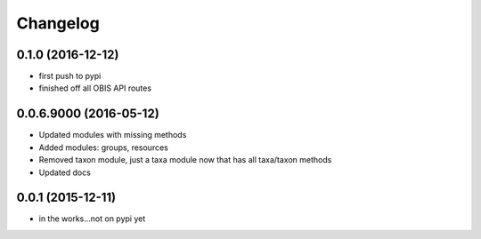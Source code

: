 Changelog
=========

0.1.0 (2016-12-12)
-----------------------
- first push to pypi
- finished off all OBIS API routes

0.0.6.9000 (2016-05-12)
-----------------------
- Updated modules with missing methods
- Added modules: groups, resources
- Removed taxon module, just a taxa module now that has all taxa/taxon methods
- Updated docs

0.0.1 (2015-12-11)
------------------
- in the works...not on pypi yet
